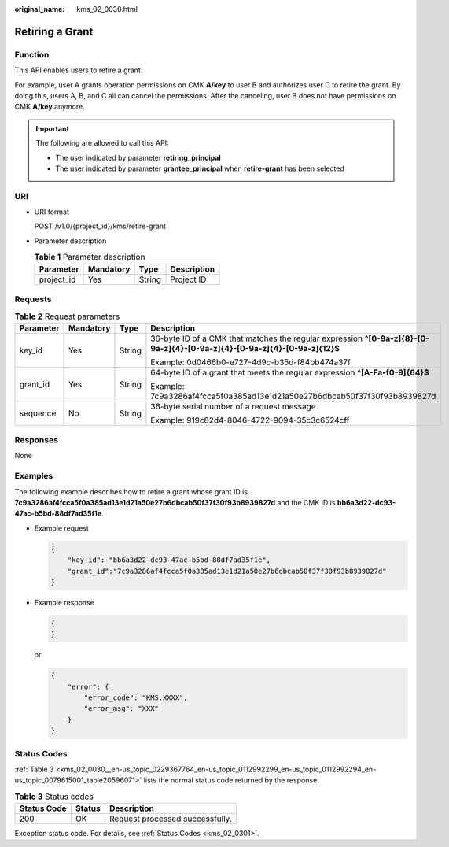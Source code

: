 :original_name: kms_02_0030.html

.. _kms_02_0030:

Retiring a Grant
================

Function
--------

This API enables users to retire a grant.

For example, user A grants operation permissions on CMK **A/key** to user B and authorizes user C to retire the grant. By doing this, users A, B, and C all can cancel the permissions. After the canceling, user B does not have permissions on CMK **A/key** anymore.

.. important::

   The following are allowed to call this API:

   -  The user indicated by parameter **retiring_principal**
   -  The user indicated by parameter **grantee_principal** when **retire-grant** has been selected

URI
---

-  URI format

   POST /v1.0/{project_id}/kms/retire-grant

-  Parameter description

   .. table:: **Table 1** Parameter description

      ========== ========= ====== ===========
      Parameter  Mandatory Type   Description
      ========== ========= ====== ===========
      project_id Yes       String Project ID
      ========== ========= ====== ===========

Requests
--------

.. table:: **Table 2** Request parameters

   +-----------------+-----------------+-----------------+----------------------------------------------------------------------------------------------------------------------------+
   | Parameter       | Mandatory       | Type            | Description                                                                                                                |
   +=================+=================+=================+============================================================================================================================+
   | key_id          | Yes             | String          | 36-byte ID of a CMK that matches the regular expression **^[0-9a-z]{8}-[0-9a-z]{4}-[0-9a-z]{4}-[0-9a-z]{4}-[0-9a-z]{12}$** |
   |                 |                 |                 |                                                                                                                            |
   |                 |                 |                 | Example: 0d0466b0-e727-4d9c-b35d-f84bb474a37f                                                                              |
   +-----------------+-----------------+-----------------+----------------------------------------------------------------------------------------------------------------------------+
   | grant_id        | Yes             | String          | 64-byte ID of a grant that meets the regular expression **^[A-Fa-f0-9]{64}$**                                              |
   |                 |                 |                 |                                                                                                                            |
   |                 |                 |                 | Example: 7c9a3286af4fcca5f0a385ad13e1d21a50e27b6dbcab50f37f30f93b8939827d                                                  |
   +-----------------+-----------------+-----------------+----------------------------------------------------------------------------------------------------------------------------+
   | sequence        | No              | String          | 36-byte serial number of a request message                                                                                 |
   |                 |                 |                 |                                                                                                                            |
   |                 |                 |                 | Example: 919c82d4-8046-4722-9094-35c3c6524cff                                                                              |
   +-----------------+-----------------+-----------------+----------------------------------------------------------------------------------------------------------------------------+

Responses
---------

None

Examples
--------

The following example describes how to retire a grant whose grant ID is **7c9a3286af4fcca5f0a385ad13e1d21a50e27b6dbcab50f37f30f93b8939827d** and the CMK ID is **bb6a3d22-dc93-47ac-b5bd-88df7ad35f1e**.

-  Example request

   .. code-block::

      {
          "key_id": "bb6a3d22-dc93-47ac-b5bd-88df7ad35f1e",
          "grant_id":"7c9a3286af4fcca5f0a385ad13e1d21a50e27b6dbcab50f37f30f93b8939827d"
      }

-  Example response

   .. code-block::

      {
      }

   or

   .. code-block::

      {
          "error": {
              "error_code": "KMS.XXXX",
              "error_msg": "XXX"
          }
      }

Status Codes
------------

:ref:`Table 3 <kms_02_0030__en-us_topic_0229367764_en-us_topic_0112992299_en-us_topic_0112992294_en-us_topic_0079615001_table20596071>` lists the normal status code returned by the response.

.. _kms_02_0030__en-us_topic_0229367764_en-us_topic_0112992299_en-us_topic_0112992294_en-us_topic_0079615001_table20596071:

.. table:: **Table 3** Status codes

   =========== ====== ===============================
   Status Code Status Description
   =========== ====== ===============================
   200         OK     Request processed successfully.
   =========== ====== ===============================

Exception status code. For details, see :ref:`Status Codes <kms_02_0301>`.
